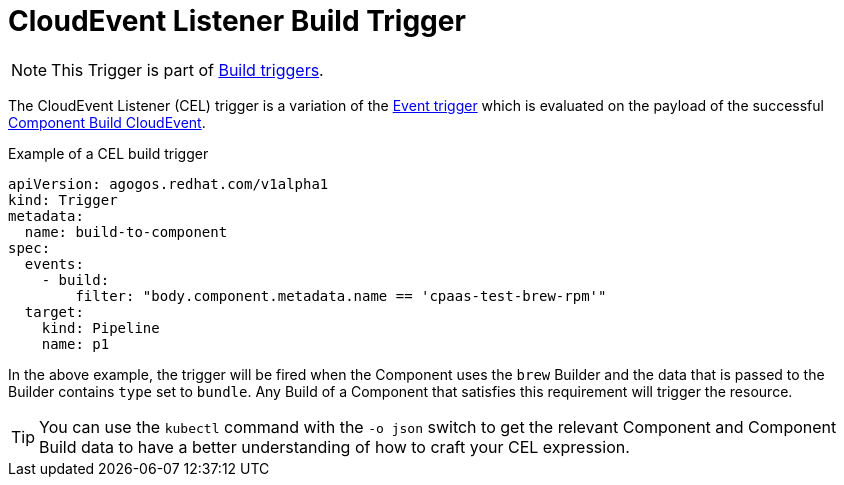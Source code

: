 = CloudEvent Listener Build Trigger

[NOTE]
====
This Trigger is part of
xref:reference:triggers/build/index.adoc[Build triggers].
====

The CloudEvent Listener (CEL) trigger is a variation of the
xref:triggers/event.adoc[Event trigger]
which is evaluated on the payload of the successful
xref:events/agogos.adoc#componentbuild-events[Component Build CloudEvent].

.Example of a CEL build trigger
[source,yaml]
----
apiVersion: agogos.redhat.com/v1alpha1
kind: Trigger
metadata:
  name: build-to-component
spec:
  events:
    - build:
        filter: "body.component.metadata.name == 'cpaas-test-brew-rpm'"
  target:
    kind: Pipeline
    name: p1
----

In the above example, the trigger will be fired when the Component uses the
`brew` Builder and the data that is passed to the Builder contains `type` set
to `bundle`. Any Build of a Component that satisfies this requirement will
trigger the resource.

[TIP]
====
You can use the `kubectl` command with the `-o json` switch to get the relevant
Component and Component Build data to have a better understanding of how
to craft your CEL expression.
====
